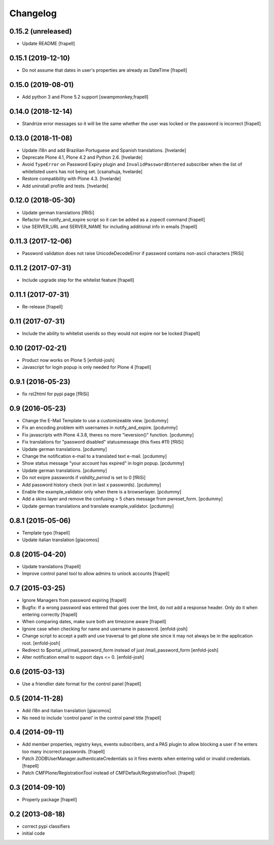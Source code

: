 Changelog
=========


0.15.2 (unreleased)
-------------------

- Update README
  [frapell]


0.15.1 (2019-12-10)
-------------------

- Do not assume that dates in user's properties are already as DateTime
  [frapell]


0.15.0 (2019-08-01)
-------------------

- Add python 3 and Plone 5.2 support
  [swampmonkey,frapell]


0.14.0 (2018-12-14)
-------------------

- Standrize error messages so it will be the same whether the user was
  locked or the password is incorrect
  [frapell]


0.13.0 (2018-11-08)
-------------------

- Update i18n and add Brazilian Portuguese and Spanish translations.
  [hvelarde]

- Deprecate Plone 4.1, Plone 4.2 and Python 2.6.
  [hvelarde]

- Avoid ``TypeError`` on Password Expiry plugin and ``InvalidPasswordEntered`` subscriber when the list of whitelisted users has not being set.
  [csanahuja, hvelarde]

- Restore compatibility with Plone 4.3.
  [hvelarde]

- Add uninstall profile and tests.
  [hvelarde]


0.12.0 (2018-05-30)
-------------------

- Update german translations
  [fRiSi]

- Refactor the notify_and_expire script so it can be added as a zopectl command
  [frapell]

- Use SERVER_URL and SERVER_NAME for including additional info in emails
  [frapell]


0.11.3 (2017-12-06)
-------------------

- Password validation does not raise UnicodeDecodeError if password
  contains non-ascii characters [fRiSi]


0.11.2 (2017-07-31)
-------------------

- Include upgrade step for the whitelist feature
  [frapell]


0.11.1 (2017-07-31)
-------------------

- Re-release
  [frapell]


0.11 (2017-07-31)
-----------------

- Include the ability to whitelist userids so they would not expire nor be locked
  [frapell]


0.10 (2017-02-21)
-----------------

- Product now works on Plone 5
  [enfold-josh]

- Javascript for login popup is only needed for Plone 4
  [frapell]


0.9.1 (2016-05-23)
------------------

- fix rst2html for pypi page [fRiSi]


0.9 (2016-05-23)
----------------

- Change the E-Mail Template to use a customizeable view.
  [pcdummy]

- Fix an encoding problem with usernames in notify_and_expire.
  [pcdummy]

- Fix javascripts with Plone 4.3.8, theres no more "ieversion()" function.
  [pcdummy]

- Fix translations for "password disabled" statusmessage
  (this fixes #11)
  [fRiSi]

- Update german translations.
  [pcdummy]

- Change the notification e-mail to a translated text e-mail.
  [pcdummy]

- Show status message "your account has expired" in login popup.
  [pcdummy]

- Update german translations.
  [pcdummy]

- Do not exipre passwords if `validity_period` is set to 0
  [fRiSi]

- Add password history check (not in last x passwords).
  [pcdummy]

- Enable the example_validator only when there is a browserlayer.
  [pcdummy]

- Add a skins layer and remove the confusing > 5 chars message from
  pwreset_form.
  [pcdummy]

- Update german translations and translate example_validator.
  [pcdummy]


0.8.1 (2015-05-06)
------------------

- Template typo
  [frapell]

- Update italian translation
  [giacomos]


0.8 (2015-04-20)
----------------

- Update translations
  [frapell]

- Improve control panel tool to allow admins to unlock accounts
  [frapell]


0.7 (2015-03-25)
----------------

- Ignore Managers from password expiring
  [frapell]

- Bugfix: If a wrong password was entered that goes over the limit, do not
  add a response header. Only do it when entering correctly
  [frapell]

- When comparing dates, make sure both are timezone aware
  [frapell]

- Ignore case when checking for name and username in password.
  [enfold-josh]

- Change script to accept a path and use traversal to get plone site since it
  may not always be in the application root.
  [enfold-josh]

- Redirect to $portal_url/mail_password_form instead of just /mail_password_form
  [enfold-josh]

- Alter notification email to support days <= 0.
  [enfold-josh]


0.6 (2015-03-13)
----------------

- Use a friendlier date format for the control panel
  [frapell]


0.5 (2014-11-28)
----------------

- Add i18n and italian translation
  [giacomos]

- No need to include 'control panel' in the control panel title
  [frapell]


0.4 (2014-09-11)
----------------

- Add member properties, registry keys, events subscribers, and a PAS plugin
  to allow blocking a user if he enters too many incorrect passwords.
  [frapell]

- Patch ZODBUserManager.authenticateCredentials so it fires events when entering
  valid or invalid credentials.
  [frapell]

- Patch CMFPlone/RegistrationTool instead of CMFDefault/RegistrationTool.
  [frapell]


0.3 (2014-09-10)
----------------

- Properly package
  [frapell]


0.2 (2013-08-18)
----------------

- correct pypi classifiers

- initial code
